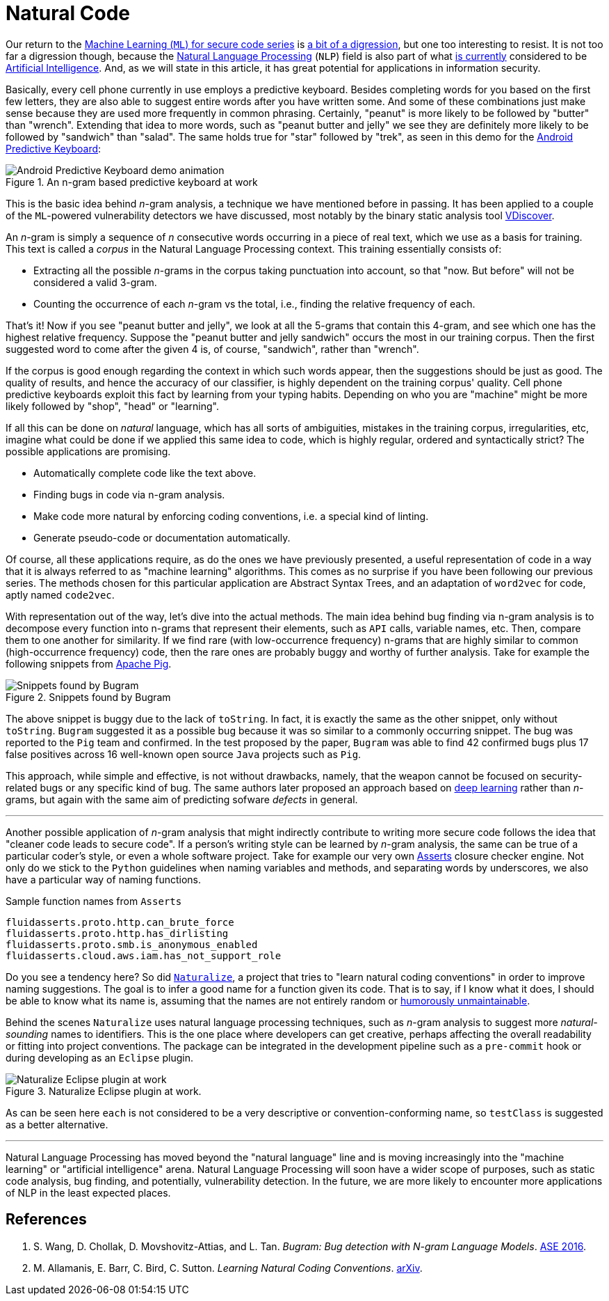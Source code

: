 :page-slug: natural-code/
:page-date: 2019-07-26
:page-subtitle: Natural language processing for code security
:page-category: machine-learning
:page-tags: machine-learning, vulnerability, code
:page-image: https://res.cloudinary.com/fluid-attacks/image/upload/v1620330956/blog/natural-code/cover_vftkoh.webp
:page-alt: Photo by Andres Urena on Unsplash. Credits: https://unsplash.com/photos/k1osF_h2fzA
:page-description: In this blog post, we present the use of Natural Language Processing in bug finding and coding conventions, both based upon the n-gram model.
:page-keywords: Machine Learning, Vulnerability, Natural Language Processing, N-gram, Predict, Bug, Pentesting, Ethical Hacking
:page-author: Rafael Ballestas
:page-writer: raballestasr
:name: Rafael Ballestas
:about1: Mathematician
:about2: with an itch for CS
:source: https://unsplash.com/photos/k1osF_h2fzA

= Natural Code

Our return to the
[inner]#link:../tags/machine-learning[Machine Learning (`ML`) for secure code series]#
is [inner]#link:../binary-learning[a bit of a digression]#,
but one too interesting to resist.
It is not too far a digression though,
because the
link:https://en.wikipedia.org/wiki/Natural_language_processing[Natural Language Processing]
(`NLP`) field is also part of what
link:https://en.wikipedia.org/wiki/AI_effect[is currently]
considered to be
link:https://en.wikipedia.org/wiki/Artificial_intelligence[Artificial Intelligence].
And, as we will state in this article,
it has great potential for applications
in information security.

Basically, every cell phone currently in use employs a predictive keyboard.
Besides completing words for you based on the first few letters,
they are also able to suggest entire words after you have written some.
And some of these combinations just make sense
because they are used more frequently in common phrasing.
Certainly, "peanut" is more likely to be followed by "butter" than "wrench".
Extending that idea to more words,
such as "peanut butter and jelly" we see they are definitely more likely
to be followed by "sandwich" than "salad".
The same holds true for "star" followed by "trek", as seen in this demo for the
link:https://proandroiddev.com/android-predictive-keyboard-e6c9df01e527[Android Predictive Keyboard]:

.An n-gram based predictive keyboard at work
image::https://res.cloudinary.com/fluid-attacks/image/upload/v1620330955/blog/natural-code/ngram-keyboard_xogjer.gif[Android Predictive Keyboard demo animation]

This is the basic idea behind _n_-gram analysis,
a technique we have mentioned before in passing.
It has been applied to a couple of
the `ML`-powered vulnerability detectors we have discussed,
most notably by the binary static analysis tool
[inner]#link:../binary-learning/[VDiscover]#.

An _n_-gram is simply a sequence of _n_ consecutive words
occurring in a piece of real text, which we use as a basis for training.
This text is called a _corpus_ in the Natural Language Processing context.
This training essentially consists of:

* Extracting all the possible _n_-grams in the corpus
taking punctuation into account, so that
"now. But before" will not be considered a valid 3-gram.

* Counting the occurrence of each _n_-gram vs the total,
i.e., finding the relative frequency of each.

That's it! Now if you see "peanut butter and jelly",
we look at all the 5-grams that contain this 4-gram,
and see which one has the highest relative frequency.
Suppose the "peanut butter and jelly sandwich" occurs the most
in our training corpus.
Then the first suggested word to come after the given 4 is,
of course, "sandwich", rather than "wrench".

If the corpus is good enough regarding the context
in which such words appear,
then the suggestions should be just as good.
The quality of results, and hence the accuracy of
our classifier, is highly dependent on the training corpus' quality.
Cell phone predictive keyboards exploit this fact
by learning from your typing habits.
Depending on who you are "machine" might be more likely
followed by "shop", "head" or "learning".

If all this can be done on _natural_ language,
which has all sorts of ambiguities,
mistakes in the training corpus, irregularities, etc,
imagine what could be done if we applied this same idea to code,
which is highly regular, ordered and syntactically strict?
The possible applications are promising.

* Automatically complete code like the text above.
* Finding bugs in code via n-gram analysis.
* Make code more natural by enforcing coding conventions, i.e.
a special kind of linting.
* Generate pseudo-code or documentation automatically.

Of course, all these applications require,
as do the ones we have previously presented,
a useful representation of code in a way that
it is always referred to as "machine learning" algorithms.
This comes as no surprise if you have been
following our previous series.
The methods chosen for this particular application are
Abstract Syntax Trees, and an adaptation of `word2vec` for code,
aptly named `code2vec`.

With representation out of the way,
let's dive into the actual methods.
The main idea behind bug finding via n-gram analysis
is to decompose every function into n-grams that represent their
elements, such as `API` calls, variable names, etc.
Then, compare them to one another for similarity.
If we find rare (with low-occurrence frequency) n-grams
that are highly similar to common (high-occurrence frequency) code,
then the rare ones are probably buggy and
worthy of further analysis.
Take for example the following snippets from
link:https://pig.Apache.org[Apache Pig].

.Snippets found by Bugram
image::https://res.cloudinary.com/fluid-attacks/image/upload/v1620330955/blog/natural-code/bugram-pig_vjk4cc.webp[Snippets found by Bugram]

The above snippet is buggy
due to the lack of `toString`.
In fact, it is exactly the same as the other snippet,
only without `toString`.
`Bugram` suggested it as a possible bug because
it was so similar to a commonly occurring snippet.
The bug was reported to the `Pig` team and confirmed.
In the test proposed by the paper,
`Bugram` was able to find 42 confirmed bugs
plus 17 false positives across 16 well-known
open source `Java` projects such as `Pig`.

This approach, while simple and effective,
is not without drawbacks, namely,
that the weapon cannot be focused on
security-related bugs or any specific kind of bug.
The same authors later proposed
an approach based on [inner]#link:../deep-hacking[deep learning]#
rather than _n_-grams, but again with the same aim of
predicting sofware _defects_ in general.

''''

Another possible application of _n_-gram analysis
that might indirectly contribute to writing more secure code
follows the idea that "cleaner code leads to secure code".
If a person's writing style can be learned by _n_-gram analysis,
the same can be true of a particular coder's style,
or even a whole software project.
Take for example our very own
[inner]#link:../../products/asserts/[Asserts]# closure checker engine.
Not only do we stick to the `Python` guidelines when
naming variables and methods, and separating words by underscores,
we also have a particular way of naming functions.

.Sample function names from `Asserts`
[source,python]
fluidasserts.proto.http.can_brute_force
fluidasserts.proto.http.has_dirlisting
fluidasserts.proto.smb.is_anonymous_enabled
fluidasserts.cloud.aws.iam.has_not_support_role

Do you see a tendency here? So did
link:http://groups.inf.ed.ac.uk/naturalize/#[`Naturalize`],
a project that tries to "learn natural coding conventions"
in order to improve naming suggestions.
The goal is to infer a good name for a function given its code.
That is to say, if I know what it does,
I should be able to know what its name is,
assuming that the names are not entirely random or
link:https://www.se.rit.edu/~tabeec/RIT_441/Resources_files/How%20To%20Write%20Unmaintainable%20Code.pdf[humorously unmaintainable].

Behind the scenes `Naturalize` uses
natural language processing techniques, such as _n_-gram analysis
to suggest more _natural-sounding_
names to identifiers. This is the one place
where developers can get creative,
perhaps affecting the overall readability or fitting into project conventions.
The package can be integrated in the development pipeline
such as a `pre-commit` hook or during developing as an `Eclipse` plugin.

.Naturalize Eclipse plugin at work.
image::https://res.cloudinary.com/fluid-attacks/image/upload/v1620330955/blog/natural-code/naturalize-eclipse_qynobj.webp[Naturalize Eclipse plugin at work]

As can be seen here `each` is not considered to be
a very descriptive or convention-conforming name,
so `testClass` is suggested as a better alternative.

''''

Natural Language Processing has moved beyond
the "natural language" line and is moving increasingly into the
"machine learning" or "artificial intelligence" arena.
Natural Language Processing will soon have a wider scope of purposes,
such as static code analysis, bug finding, and potentially,
vulnerability detection. In the future,
we are more likely to encounter more applications
of NLP in the least expected places.


== References

. [[r1]] S. Wang, D. Chollak, D. Movshovitz-Attias, and L. Tan.
_Bugram: Bug detection with N-gram Language Models_.
link:https://ece.uwaterloo.ca/~s446wang/paper/ase-16-1.pdf[ASE 2016].

. [[r2]] M. Allamanis, E. Barr, C. Bird, C. Sutton.
_Learning Natural Coding Conventions_.
link:https://arxiv.org/pdf/1402.4182.pdf[arXiv].
